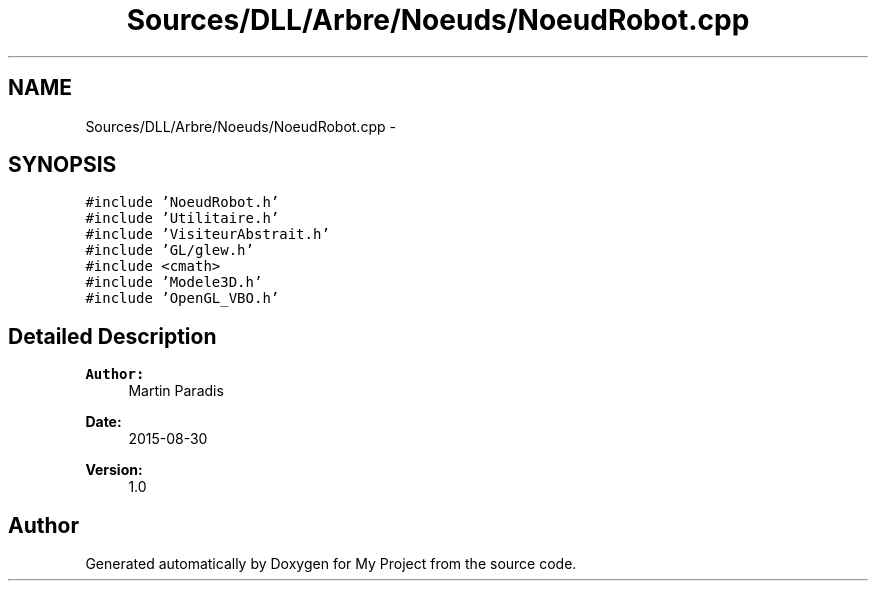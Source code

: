 .TH "Sources/DLL/Arbre/Noeuds/NoeudRobot.cpp" 3 "Mon Feb 15 2016" "My Project" \" -*- nroff -*-
.ad l
.nh
.SH NAME
Sources/DLL/Arbre/Noeuds/NoeudRobot.cpp \- 
.SH SYNOPSIS
.br
.PP
\fC#include 'NoeudRobot\&.h'\fP
.br
\fC#include 'Utilitaire\&.h'\fP
.br
\fC#include 'VisiteurAbstrait\&.h'\fP
.br
\fC#include 'GL/glew\&.h'\fP
.br
\fC#include <cmath>\fP
.br
\fC#include 'Modele3D\&.h'\fP
.br
\fC#include 'OpenGL_VBO\&.h'\fP
.br

.SH "Detailed Description"
.PP 

.PP
\fBAuthor:\fP
.RS 4
Martin Paradis 
.RE
.PP
\fBDate:\fP
.RS 4
2015-08-30 
.RE
.PP
\fBVersion:\fP
.RS 4
1\&.0 
.RE
.PP

.SH "Author"
.PP 
Generated automatically by Doxygen for My Project from the source code\&.
